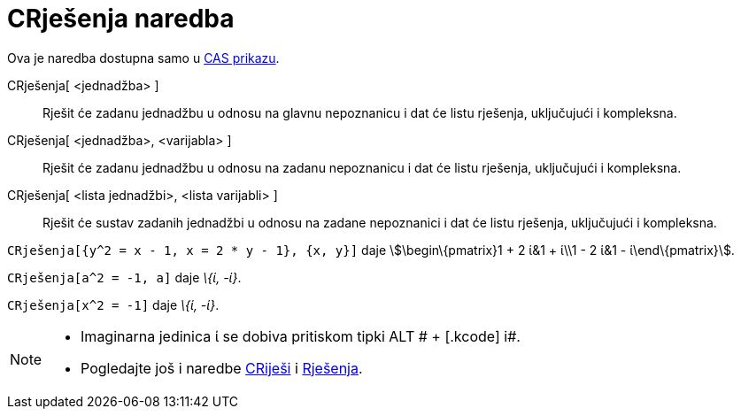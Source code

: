 = CRješenja naredba
:page-en: commands/CSolutions
ifdef::env-github[:imagesdir: /hr/modules/ROOT/assets/images]

Ova je naredba dostupna samo u xref:/CAS_prikaz.adoc[CAS prikazu].

CRješenja[ <jednadžba> ]::
  Rješit će zadanu jednadžbu u odnosu na glavnu nepoznanicu i dat će listu rješenja, uključujući i kompleksna.
CRješenja[ <jednadžba>, <varijabla> ]::
  Rješit će zadanu jednadžbu u odnosu na zadanu nepoznanicu i dat će listu rješenja, uključujući i kompleksna.
CRješenja[ <lista jednadžbi>, <lista varijabli> ]::
  Rješit će sustav zadanih jednadžbi u odnosu na zadane nepoznanici i dat će listu rješenja, uključujući i kompleksna.

[EXAMPLE]
====

`++CRješenja[{y^2 = x - 1, x = 2 * y - 1}, {x, y}]++` daje stem:[\begin\{pmatrix}1 + 2 ί&1 + ί\\1 - 2 ί&1 -
ί\end\{pmatrix}].

====

[EXAMPLE]
====

`++CRješenja[a^2 = -1, a]++` daje _\{ί, -ί}_.

====

[EXAMPLE]
====

`++CRješenja[x^2 = -1]++` daje _\{ί, -ί}_.

====

[NOTE]
====

* Imaginarna jedinica ί se dobiva pritiskom tipki [.kcode]#ALT # + [.kcode]# i#.
* Pogledajte još i naredbe xref:/commands/CRiješi.adoc[CRiješi] i xref:/commands/Rješenja.adoc[Rješenja].

====
